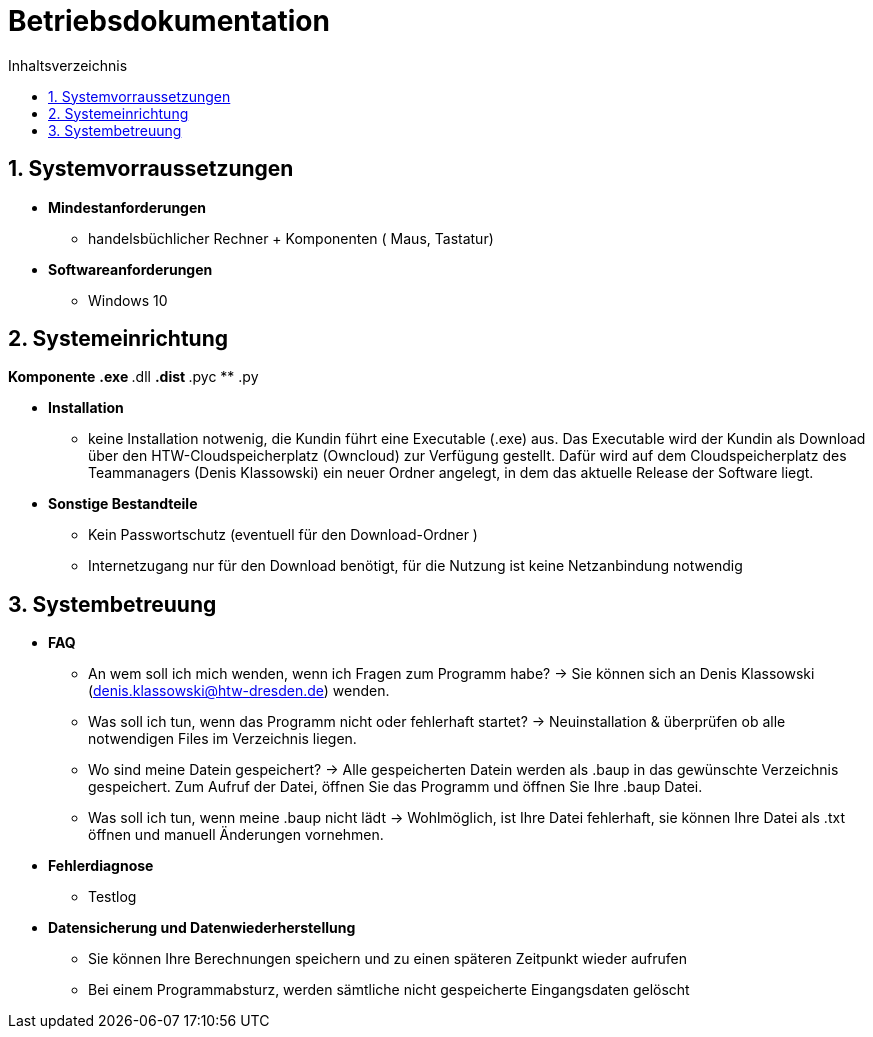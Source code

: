 ﻿= Betriebsdokumentation
:toc: 
:toc-title: Inhaltsverzeichnis
:sectnums:

== Systemvorraussetzungen

* *Mindestanforderungen*
** handelsbüchlicher Rechner + Komponenten 
   ( Maus, Tastatur)
* *Softwareanforderungen*
** Windows 10

== Systemeinrichtung
*Komponente*
** .exe
** .dll
** .dist 
** .pyc
** .py

* *Installation* 
 ** keine Installation notwenig, die Kundin führt eine Executable (.exe) aus. Das Executable wird der Kundin als Download über den HTW-Cloudspeicherplatz (Owncloud) zur Verfügung gestellt. Dafür wird auf dem Cloudspeicherplatz des Teammanagers (Denis Klassowski) ein neuer Ordner angelegt, in dem das aktuelle Release der Software liegt.

* *Sonstige Bestandteile*
** Kein Passwortschutz 
   (eventuell für den Download-Ordner )
** Internetzugang nur für den Download benötigt, für die Nutzung ist keine Netzanbindung notwendig

== Systembetreuung 

* *FAQ* 
** An wem soll ich mich wenden, wenn ich Fragen zum Programm habe? -> Sie können sich an Denis Klassowski (denis.klassowski@htw-dresden.de) wenden.
** Was soll ich tun, wenn das Programm nicht oder fehlerhaft startet?
-> Neuinstallation & überprüfen ob alle notwendigen Files im Verzeichnis liegen.
** Wo sind meine Datein gespeichert? -> Alle gespeicherten Datein werden als .baup in das gewünschte Verzeichnis gespeichert. Zum Aufruf der Datei, öffnen Sie das Programm und öffnen Sie Ihre .baup Datei.
** Was soll ich tun, wenn meine .baup nicht lädt -> Wohlmöglich, ist Ihre Datei fehlerhaft, sie können Ihre Datei als .txt öffnen und manuell Änderungen vornehmen.

* *Fehlerdiagnose*
** Testlog

* *Datensicherung und Datenwiederherstellung*
** Sie können Ihre Berechnungen speichern und  zu einen späteren Zeitpunkt wieder aufrufen
** Bei einem Programmabsturz, werden sämtliche nicht gespeicherte Eingangsdaten gelöscht 



















